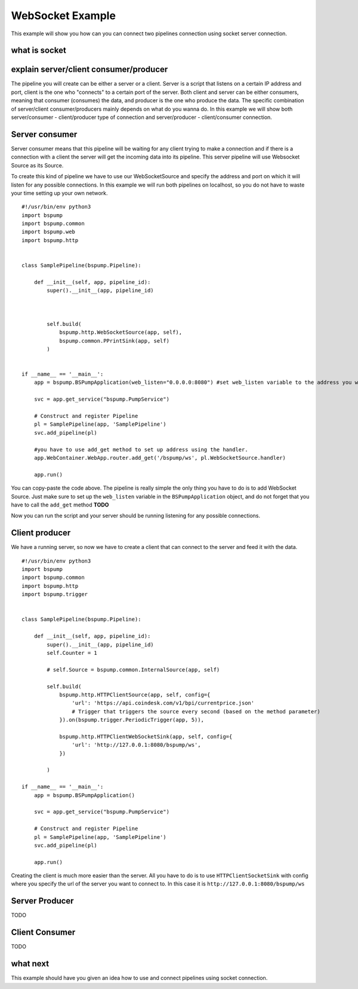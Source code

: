 .. _websocket:

WebSocket Example
=================

This example will show you how can you can connect two pipelines connection using socket server connection.


what is socket
--------------



explain server/client consumer/producer
---------------------------------------

The pipeline you will create can be either a server or a client. Server is a script that listens on a certain IP address
and port, client is the one who "connects" to a certain port of the server. Both client and server can be either consumers,
meaning that consumer (consumes) the data, and producer is the one who produce the data. The specific combination of server/client
consumer/producers mainly depends on what do you wanna do. In this example we will show both server/consumer - client/producer
type of connection and server/producer - client/consumer connection.

Server consumer
---------------

Server consumer means that this pipeline will be waiting for any client trying to make a connection and if there is a connection
with a client the server will get the incoming data into its pipeline. This server pipeline will use Websocket Source as its Source.

To create this kind of pipeline we have to use our WebSocketSource and specify the address and port on which it will listen for
any possible connections. In this example we will run both pipelines on localhost, so you do not have to waste your time setting up your own network.

::

    #!/usr/bin/env python3
    import bspump
    import bspump.common
    import bspump.web
    import bspump.http


    class SamplePipeline(bspump.Pipeline):

        def __init__(self, app, pipeline_id):
            super().__init__(app, pipeline_id)



            self.build(
                bspump.http.WebSocketSource(app, self),
                bspump.common.PPrintSink(app, self)
            )


    if __name__ == '__main__':
        app = bspump.BSPumpApplication(web_listen="0.0.0.0:8080") #set web_listen variable to the address you want

        svc = app.get_service("bspump.PumpService")

        # Construct and register Pipeline
        pl = SamplePipeline(app, 'SamplePipeline')
        svc.add_pipeline(pl)

        #you have to use add_get method to set up address using the handler.
        app.WebContainer.WebApp.router.add_get('/bspump/ws', pl.WebSocketSource.handler)

        app.run()

You can copy-paste the code above. The pipeline is really simple the only thing you have to do is to add WebSocket Source.
Just make sure to set up the ``web_listen`` variable in the ``BSPumpApplication`` object, and do not forget that you have to call the ``add_get`` method **TODO**

Now you can run the script and your server should be running listening for any possible connections.

Client producer
---------------

We have a running server, so now we have to create a client that can connect to the server and feed it with the data.


::

    #!/usr/bin/env python3
    import bspump
    import bspump.common
    import bspump.http
    import bspump.trigger


    class SamplePipeline(bspump.Pipeline):

        def __init__(self, app, pipeline_id):
            super().__init__(app, pipeline_id)
            self.Counter = 1

            # self.Source = bspump.common.InternalSource(app, self)

            self.build(
                bspump.http.HTTPClientSource(app, self, config={
                    'url': 'https://api.coindesk.com/v1/bpi/currentprice.json'
                    # Trigger that triggers the source every second (based on the method parameter)
                }).on(bspump.trigger.PeriodicTrigger(app, 5)),

                bspump.http.HTTPClientWebSocketSink(app, self, config={
                    'url': 'http://127.0.0.1:8080/bspump/ws',
                })

            )

    if __name__ == '__main__':
        app = bspump.BSPumpApplication()

        svc = app.get_service("bspump.PumpService")

        # Construct and register Pipeline
        pl = SamplePipeline(app, 'SamplePipeline')
        svc.add_pipeline(pl)

        app.run()

Creating the client is much more easier than the server. All you have to do is to use ``HTTPClientSocketSink`` with config
where you specify the url of the server you want to connect to. In this case it is ``http://127.0.0.1:8080/bspump/ws``

Server Producer
---------------

TODO

Client Consumer
---------------

TODO

what next
---------

This example should have you given an idea how to use and connect pipelines using socket connection.